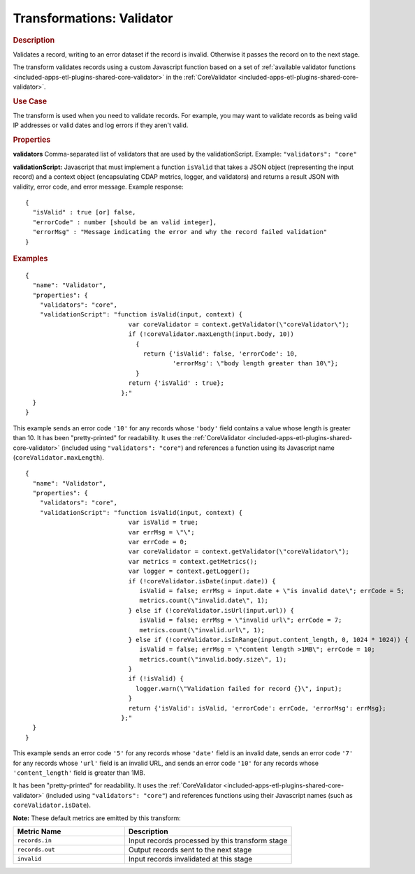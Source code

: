 .. meta::
    :author: Cask Data, Inc.
    :copyright: Copyright © 2015 Cask Data, Inc.

.. _included-apps-etl-plugins-transformations-validator:

==========================
Transformations: Validator
==========================

.. rubric:: Description

Validates a record, writing to an error dataset if the record is invalid.
Otherwise it passes the record on to the next stage.
  
The transform validates records using a custom Javascript function based on a set of 
:ref:`available validator functions <included-apps-etl-plugins-shared-core-validator>` in the 
:ref:`CoreValidator <included-apps-etl-plugins-shared-core-validator>`.

.. rubric:: Use Case

The transform is used when you need to validate records. For example, you may want to
validate records as being valid IP addresses or valid dates and log errors if they aren't
valid.

.. rubric:: Properties

**validators** Comma-separated list of validators that are used by the validationScript.
Example: ``"validators": "core"``

**validationScript:** Javascript that must implement a function ``isValid`` that takes a JSON object
(representing the input record) and a context object (encapsulating CDAP metrics, logger, and validators)
and returns a result JSON with validity, error code, and error message.
Example response::

  {
    "isValid" : true [or] false,
    "errorCode" : number [should be an valid integer],
    "errorMsg" : "Message indicating the error and why the record failed validation"
  }

.. rubric:: Examples

::

      {
        "name": "Validator",
        "properties": {
          "validators": "core",
          "validationScript": "function isValid(input, context) {
                                  var coreValidator = context.getValidator(\"coreValidator\");
                                  if (!coreValidator.maxLength(input.body, 10))
                                    {
                                      return {'isValid': false, 'errorCode': 10,
                                              'errorMsg': \"body length greater than 10\"};
                                    }
                                  return {'isValid' : true};
                                };"
        }
      }
      
This example sends an error code ``'10'`` for any records whose ``'body'`` field contains
a value whose length is greater than 10. It has been "pretty-printed" for readability. It
uses the :ref:`CoreValidator <included-apps-etl-plugins-shared-core-validator>` (included
using ``"validators": "core"``) and references a function using its Javascript name
(``coreValidator.maxLength``).

::

      {
        "name": "Validator",
        "properties": {
          "validators": "core",
          "validationScript": "function isValid(input, context) {
                                  var isValid = true;
                                  var errMsg = \"\";
                                  var errCode = 0;
                                  var coreValidator = context.getValidator(\"coreValidator\");
                                  var metrics = context.getMetrics();
                                  var logger = context.getLogger();
                                  if (!coreValidator.isDate(input.date)) {
                                     isValid = false; errMsg = input.date + \"is invalid date\"; errCode = 5;
                                     metrics.count(\"invalid.date\", 1);
                                  } else if (!coreValidator.isUrl(input.url)) { 
                                     isValid = false; errMsg = \"invalid url\"; errCode = 7;
                                     metrics.count(\"invalid.url\", 1);
                                  } else if (!coreValidator.isInRange(input.content_length, 0, 1024 * 1024)) {
                                     isValid = false; errMsg = \"content length >1MB\"; errCode = 10;
                                     metrics.count(\"invalid.body.size\", 1);
                                  }
                                  if (!isValid) {
                                    logger.warn(\"Validation failed for record {}\", input);
                                  }
                                  return {'isValid': isValid, 'errorCode': errCode, 'errorMsg': errMsg};
                                };"
        }
      }

This example sends an error code ``'5'`` for any records whose ``'date'`` field is an
invalid date, sends an error code ``'7'`` for any records whose ``'url'`` field is an
invalid URL, and sends an error code ``'10'`` for any records whose ``'content_length'``
field is greater than 1MB.

It has been "pretty-printed" for readability. It uses the
:ref:`CoreValidator <included-apps-etl-plugins-shared-core-validator>` (included using
``"validators": "core"``) and references functions using their Javascript names (such as
``coreValidator.isDate``).

**Note:** These default metrics are emitted by this transform:

.. csv-table::
   :header: "Metric Name","Description"
   :widths: 40,60

   "``records.in``","Input records processed by this transform stage"
   "``records.out``","Output records sent to the next stage"
   "``invalid``","Input records invalidated at this stage"
